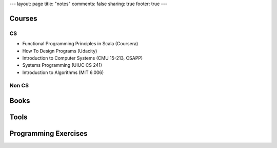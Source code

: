 ---
layout: page
title: "notes"
comments: false
sharing: true
footer: true
---

Courses
=======

CS
--

* Functional Programming Principles in Scala (Coursera)
* How To Design Programs (Udacity)
* Introduction to Computer Systems (CMU 15-213, CSAPP)
* Systems Programming (UIUC CS 241)
* Introduction to Algorithms (MIT 6.006)

Non CS
------

Books
=====

Tools
=====

Programming Exercises
=====================
